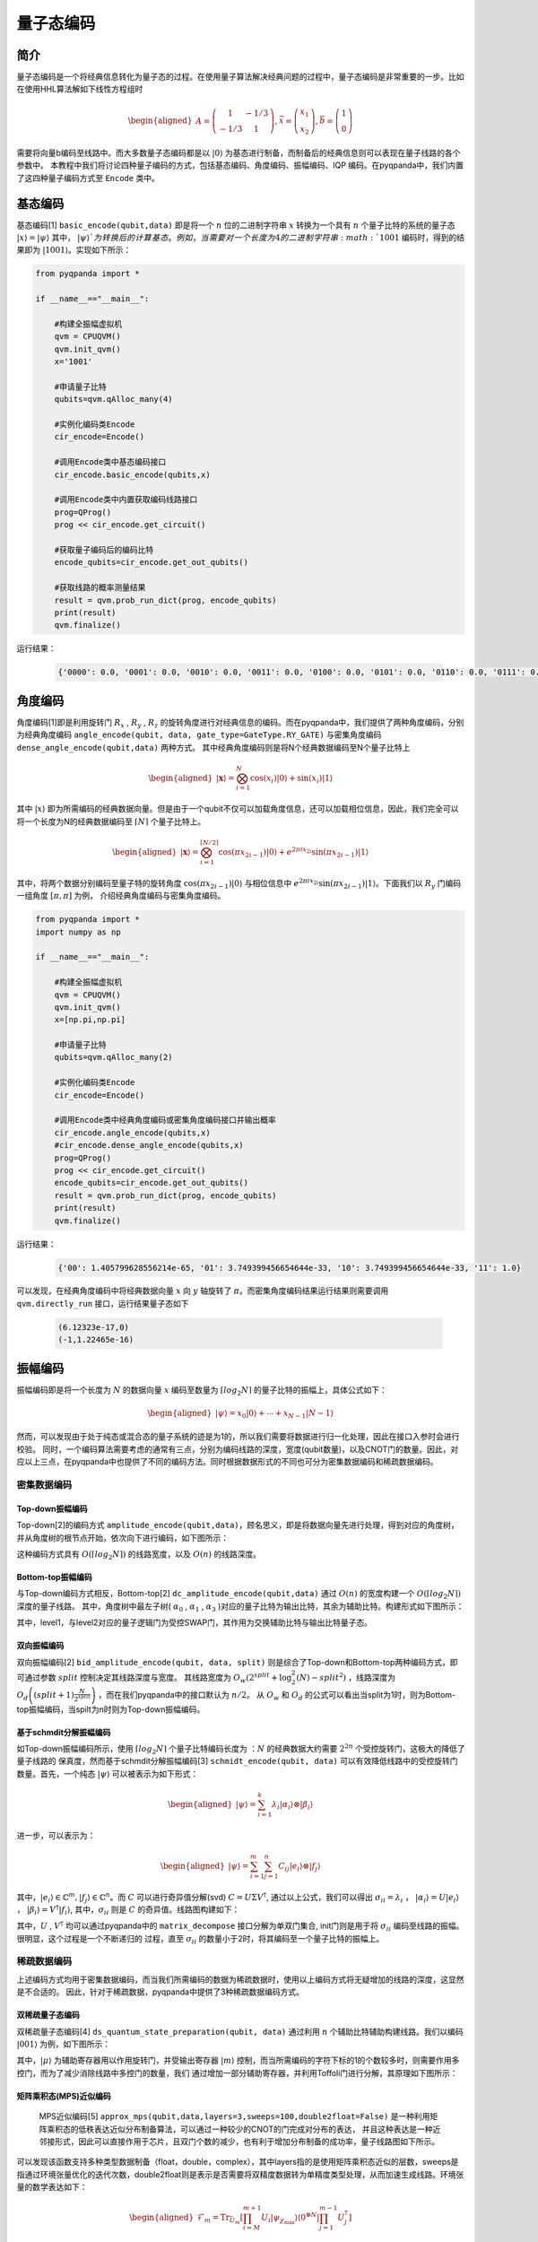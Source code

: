 =====
量子态编码
=====

简介
----

量子态编码是一个将经典信息转化为量子态的过程。在使用量子算法解决经典问题的过程中，量子态编码是非常重要的一步。比如在使用HHL算法解如下线性方程组时


.. math:: 

    \begin{aligned}
    A=\left(\begin{array}{cc}
    1 & -1 / 3 \\
    -1 / 3 & 1
    \end{array}\right), \vec{x}=\left(\begin{array}{l}
    x_{1} \\
    x_{2}
    \end{array}\right), \vec{b}=\left(\begin{array}{l}
    1 \\
    0
    \end{array}\right)
    \end{aligned}

需要将向量b编码至线路中。而大多数量子态编码都是以 :math:`\left|0\right\rangle` 为基态进行制备，而制备后的经典信息则可以表现在量子线路的各个参数中。
本教程中我们将讨论四种量子编码的方式，包括基态编码、角度编码、振幅编码、IQP 编码。在pyqpanda中，我们内置了这四种量子编码方式至 ``Encode`` 类中。

基态编码
----

基态编码[1] ``basic_encode(qubit,data)`` 即是将一个 :math:`n` 位的二进制字符串 :math:`x` 转换为一个具有 :math:`n` 个量子比特的系统的量子态 :math:`\left|x\right\rangle=\left|\psi\right\rangle` 其中， :math:`\left|\psi\right\rangle`为转换后的计算基态。
例如，当需要对一个长度为4的二进制字符串 :math:`1001` 编码时，得到的结果即为 :math:`\left|1001\right\rangle`。实现如下所示：

.. code-block:: python

    from pyqpanda import *

    if __name__=="__main__":

        #构建全振幅虚拟机
        qvm = CPUQVM()
        qvm.init_qvm()
        x='1001'

        #申请量子比特
        qubits=qvm.qAlloc_many(4)

        #实例化编码类Encode
        cir_encode=Encode()

        #调用Encode类中基态编码接口
        cir_encode.basic_encode(qubits,x)

        #调用Encode类中内置获取编码线路接口
        prog=QProg()
        prog << cir_encode.get_circuit()

        #获取量子编码后的编码比特
        encode_qubits=cir_encode.get_out_qubits()

        #获取线路的概率测量结果
        result = qvm.prob_run_dict(prog, encode_qubits)
        print(result)
        qvm.finalize()


运行结果：

    .. code-block:: python

        {'0000': 0.0, '0001': 0.0, '0010': 0.0, '0011': 0.0, '0100': 0.0, '0101': 0.0, '0110': 0.0, '0111': 0.0, '1000': 0.0, '1001': 1.0, '1010': 0.0, '1011': 0.0, '1100': 0.0, '1101': 0.0, '1110': 0.0, '1111': 0.0}

角度编码
----
角度编码[1]即是利用旋转门 :math:`R_{x}` , :math:`R_{y}` , :math:`R_{z}` 的旋转角度进行对经典信息的编码。而在pyqpanda中，我们提供了两种角度编码，分别为经典角度编码 ``angle_encode(qubit, data, gate_type=GateType.RY_GATE)`` 与密集角度编码 ``dense_angle_encode(qubit,data)`` 两种方式。
其中经典角度编码则是将N个经典数据编码至N个量子比特上 

.. math::

    \begin{aligned}
    |\boldsymbol{x}\rangle=\bigotimes_{i=1}^{N} \cos \left(x_{i}\right)|0\rangle+\sin \left(x_{i}\right)|1\rangle
    \end{aligned}

其中 :math:`\left|x\right\rangle` 即为所需编码的经典数据向量。但是由于一个qubit不仅可以加载角度信息，还可以加载相位信息，因此，我们完全可以将一个长度为N的经典数据编码至 :math:`\lceil N \rceil` 个量子比特上。

.. math:: 

    \begin{aligned}
    |\boldsymbol{x}\rangle=\bigotimes_{i=1}^{\lceil N / 2\rceil} \cos \left(\pi x_{2 i-1}\right)|0\rangle+e^{2 \pi i x_{2 i}} \sin \left(\pi x_{2 i-1}\right)|1\rangle
    \end{aligned}

其中，将两个数据分别编码至量子特的旋转角度 :math:`\cos \left(\pi x_{2 i-1}\right)|0\rangle` 与相位信息中 :math:`e^{2 \pi i x_{2 i}} \sin \left(\pi x_{2 i-1}\right)|1\rangle`。下面我们以 :math:`R_{y}` 门编码一组角度 :math:`[\pi,\pi]` 为例，
介绍经典角度编码与密集角度编码。

.. code-block:: python

    from pyqpanda import *
    import numpy as np

    if __name__=="__main__":

        #构建全振幅虚拟机
        qvm = CPUQVM()
        qvm.init_qvm()
        x=[np.pi,np.pi]

        #申请量子比特
        qubits=qvm.qAlloc_many(2)

        #实例化编码类Encode
        cir_encode=Encode()

        #调用Encode类中经典角度编码或密集角度编码接口并输出概率
        cir_encode.angle_encode(qubits,x)
        #cir_encode.dense_angle_encode(qubits,x)
        prog=QProg()
        prog << cir_encode.get_circuit()
        encode_qubits=cir_encode.get_out_qubits()
        result = qvm.prob_run_dict(prog, encode_qubits)
        print(result)
        qvm.finalize()


运行结果：

    .. code-block:: python

        {'00': 1.405799628556214e-65, '01': 3.749399456654644e-33, '10': 3.749399456654644e-33, '11': 1.0}

可以发现，在经典角度编码中将经典数据向量 :math:`x` 向 :math:`y` 轴旋转了 :math:`\pi`。而密集角度编码结果运行结果则需要调用 ``qvm.directly_run`` 接口，运行结果量子态如下

    .. code-block:: python

        (6.12323e-17,0)
        (-1,1.22465e-16)

振幅编码
----

振幅编码即是将一个长度为 :math:`N` 的数据向量 :math:`x` 编码至数量为 :math:`\lceil log_{2}N \rceil` 的量子比特的振幅上，具体公式如下：

.. math::

    \begin{aligned}
    \left|\psi\right\rangle=x_{0}|0\rangle+\cdots+x_{N-1}|N-1\rangle
    \end{aligned}

然而，可以发现由于处于纯态或混合态的量子系统的迹是为1的，所以我们需要将数据进行归一化处理，因此在接口入参时会进行校验。
同时，一个编码算法需要考虑的通常有三点，分别为编码线路的深度，宽度(qubit数量)，以及CNOT门的数量。因此，对应以上三点，在pyqpanda中也提供了不同的编码方法。同时根据数据形式的不同也可分为密集数据编码和稀疏数据编码。

密集数据编码
^^^^
Top-down振幅编码
****

Top-down[2]的编码方式 ``amplitude_encode(qubit,data)``，顾名思义，即是将数据向量先进行处理，得到对应的角度树，并从角度树的根节点开始，依次向下进行编码，如下图所示：

.. image:: images/angle_tree.png
   :align: center
   
.. image:: images/Top-down.png
   :align: center

这种编码方式具有 :math:`O(\lceil log_{2} N \rceil)` 的线路宽度，以及 :math:`O(n)` 的线路深度。

Bottom-top振幅编码
****
与Top-down编码方式相反，Bottom-top[2] ``dc_amplitude_encode(qubit,data)`` 通过 :math:`O(n)` 的宽度构建一个 :math:`O(\lceil log_{2} N \rceil)` 深度的量子线路。
其中，角度树中最左子树( :math:`\alpha_{0}` , :math:`\alpha_{1}` , :math:`\alpha_{3}` )对应的量子比特为输出比特，其余为辅助比特。构建形式如下图所示：

.. image:: images/Bottom-top.png
   :align: center

其中，level1，与level2对应的量子逻辑门为受控SWAP门，其作用为交换辅助比特与输出比特量子态。

双向振幅编码
****

双向振幅编码[2] ``bid_amplitude_encode(qubit, data, split)`` 则是综合了Top-down和Bottom-top两种编码方式，即可通过参数 :math:`split` 控制决定其线路深度与宽度。
其线路宽度为 :math:`O_{w}\left(2^{split}+\log _{2}^{2}(N)-split^{2}\right)` ，线路深度为 :math:`O_{d}\left((split+1) \frac{N}{2^{split}}\right)` ，而在我们pyqpanda中的接口默认为 :math:`n/2`。
从 :math:`O_{w}` 和 :math:`O_{d}` 的公式可以看出当split为1时，则为Bottom-top振幅编码，当spilt为n时则为Top-down振幅编码。

.. image:: images/bid_encode.png
   :align: center
   :alt: Split状态树

.. image:: images/bid_encode_cir.png
   :align: center
   :alt: Split为 ::math:`n/2` 线路

基于schmdit分解振幅编码
****
如Top-down振幅编码所示，使用 :math:`\lceil log_{2} N \rceil` 个量子比特编码长度为 ：:math:`N` 的经典数据大约需要 :math:`2^{2n}` 个受控旋转门，这极大的降低了量子线路的
保真度，然而基于schmdit分解振幅编码[3] ``schmidt_encode(qubit, data)`` 可以有效降低线路中的受控旋转门数量。首先，一个纯态 :math:`|\psi\rangle` 可以被表示为如下形式：

.. math:: 
    \begin{aligned}
    |\psi\rangle=\sum_{i=1}^{k} \lambda_{i}\left|\alpha_{i}\right\rangle \otimes\left|\beta_{i}\right\rangle
    \end{aligned}

进一步，可以表示为：

.. math::
    \begin{aligned}
    |\psi\rangle=\sum_{i=1}^{m} \sum_{j=1}^{n} C_{i j}\left|e_{i}\right\rangle \otimes\left|f_{j}\right\rangle
    \end{aligned}

其中，:math:`\left|e_{i}\right\rangle \in \mathbb{C}^{m},\left|f_{j}\right\rangle \in \mathbb{C}^{n}`。而 :math:`C` 可以进行奇异值分解(svd) :math:`C=U \Sigma V^{\dagger}`,
通过以上公式，我们可以得出 :math:`\sigma_{i i}=\lambda_{i}` ， :math:`\left|\alpha_{i}\right\rangle=U\left|e_{i}\right\rangle` ， :math:`\left|\beta_{i}\right\rangle=V^{\dagger}\left|f_{i}\right\rangle`, 
其中，:math:`\sigma_{i i}` 则是 :math:`C` 的奇异值。线路图构建如下：

.. image:: images/svd_circuit.png
   :align: center   

其中，:math:`U` , :math:`V^{\dagger}` 均可以通过pyqpanda中的 ``matrix_decompose`` 接口分解为单双门集合, init门则是用于将 :math:`\sigma_{i i}` 编码至线路的振幅。很明显，这个过程是一个不断递归的
过程，直至 :math:`\sigma_{i i}` 的数量小于2时，将其编码至一个量子比特的振幅上。

稀疏数据编码
^^^^
上述编码方式均用于密集数据编码，而当我们所需编码的数据为稀疏数据时，使用以上编码方式将无疑增加的线路的深度，这显然是不合适的。
因此，针对于稀疏数据，pyqpanda中提供了3种稀疏数据编码方式。

双稀疏量子态编码
****

双稀疏量子态编码[4] ``ds_quantum_state_preparation(qubit, data)`` 通过利用 :math:`n` 个辅助比特辅助构建线路。我们以编码 :math:`|001\rangle` 为例，如下图所示：

.. image:: images/double_sparse.png
   :align: center

其中，:math:`|\mu\rangle` 为辅助寄存器用以作用旋转门，并受输出寄存器 :math:`|m\rangle` 控制，而当所需编码的字符下标的1的个数较多时，则需要作用多控门，而为了减少消除线路中多控门的数量，我们
通过增加一部分辅助寄存器，并利用Toffoli门进行分解，其原理如下图所示：

.. image:: images/double_sparse_decompostion.png
   :align: center

矩阵乘积态(MPS)近似编码
****
 MPS近似编码[5] ``approx_mps(qubit,data,layers=3,sweeps=100,double2float=False)`` 是一种利用矩阵乘积态的低秩表达近似分布制备算法，可以通过一种较少的CNOT的门完成对分布的表达，
 并且这种表达是一种近邻接形式，因此可以直接作用于芯片，且双门个数的减少，也有利于增加分布制备的成功率，量子线路图如下所示。

.. image:: images/MPS_circuit.png
    :align: center

可以发现该函数支持多种类型数据制备（float，double，complex），其中layers指的是使用矩阵乘积态近似的层数，sweeps是指通过环境张量优化的迭代次数，double2float则是表示是否需要将双精度数据转为单精度类型处理，从而加速生成线路。环境张量的数学表达如下：

.. math::
    \begin{aligned}
        \hat{\mathcal{F}}_m=\operatorname{Tr}_{\bar{U}_m}\left[\prod_{i=M}^{m+1} U_i\left|\psi_{\chi_{\max }}\right\rangle\left\langle 0^{\otimes N}\right| \prod_{j=1}^{m-1} U_j^{\dagger}\right]
    \end{aligned}

其中， :math:`\operatorname{Tr}_{\bar{U}_m}` 指的是不与 :math:`U_m` 相互作用的量子比特索引上的偏迹，环境张量 :math:`\hat{\mathcal{F}}_m` 则被表示为一个4x4的矩阵，在实际中可以通过从量子线路中移除 :math:`U_m` 并收缩剩余的张量来计算(见下图)，并同时始终保持MPS结构。
最后，为了适配芯片的拓扑结构，该制备算法的 :math:`chi` 均为2。

.. image:: images/MPS_tensor.png
    :align: center



sparse_isometry编码
****

sparse_isometry编码[6] ``sparse_isometry(qubit, data)`` 不同于双稀疏量子态编码需要辅助比特去构建线路。 sparse_isometry编码首先通过将长度为 :math:`N` 稀疏数据向量中的非0元素 :math:`x` 
统一编码至前 :math:`\lceil log_2len(x) \rceil` 个量子比特上，后通过受控X门对其进行受控转化。其线路构建如下图所示：

.. image:: images/sparse_isometry.png
   :align: center

其中，:math:`n+m=\lceil log_2N \rceil` :math:`|\alpha\rangle` 为 :math:`\lceil log_2len(x) \rceil` 个非0元素的编码encode模块， 而 :math:`|\beta\rangle` 则为剩余qubit。
其中transform模块则是转化模块。

多项式稀疏量子态编码
****

多项式稀疏量子态编码[7] ``efficient_sparse(qubit, data)`` 是一种稀疏数据向量中的非0元素个数与qubit个数成线性关系的稀疏数据编码方式。其线路编码深度为 :math:`O\left(|S|^{2} \log (|S|) n\right)` 。
其中，:math:`|S|` 为非0元素个数，:math:`n` 为所需qubit个数，即为 :math:`\lceil log_2N \rceil` , :math:`N` 为稀疏数据长度。下面以编码 :math:`|x\rangle=1/\sqrt{3}(|001\rangle+|100\rangle+|111\rangle)` 为例，其线路图构建如下：

.. image:: images/efficient_encode.png
    :align: center

其中，F门是将 :math:`|0\rangle` 映射到 :math:`1/\sqrt{3}|0\rangle+1/\sqrt{3}|1\rangle` ，而G门则是将 :math:`|0\rangle` 映射到 :math:`1/\sqrt{3}|0\rangle+2/\sqrt{3}|1\rangle`。
由于多种振幅编码振幅编码结果是一致的。所以，这里我们以多项式稀疏量子态编码为例介绍，示例如下：

.. code:: python

    from pyqpanda import *
    import numpy as np

    if __name__=="__main__":
        machine=CPUQVM()
        machine.init_qvm()

        data = [0,1/np.sqrt(3),0,0,0,1/np.sqrt(3),1/np.sqrt(3),0]
        qubit = machine.qAlloc_many(3)
        cir_encode=Encode()
        cir_encode.efficient_sparse(qubit,data)
        prog=QProg()
        prog << cir_encode.get_circuit()
        encode_qubits=cir_encode.get_out_qubits()
        result = machine.prob_run_dict(prog, encode_qubits)
        print(result)
        machine.finalize()

运行结果：

    .. code-block:: python

        {'000': 0.0, '001': 0.3333333333333333, '010': 0.0, '011': 0.0, '100': 0.0, '101': 0.3333333333333333, '110': 0.3333333333333334, '111': 0.0}

.. note:: 
    ``amplitude_encode`` ， ``ds_quantum_state_preparation`` ， ``efficient_sparse`` ， ``sparse_isometry``， ``approx_mps`` 不仅支持double类型数据编码，也支持complex类型数据编码。

IQP编码
----

IQP编码[8] ``iqp_encode(qubit, data, control_vector = None, inverse=false, repeats = 1)`` 是一种应用于量子机器学习的编码方法。将一个经典数据x编码到

.. math:: 
    \begin{aligned}
    |\mathbf{x}\rangle=\left(\mathrm{U}_{\mathrm{Z}}(\mathbf{x}) \mathrm{H}^{\otimes n}\right)^{\boldsymbol{r}}\left|0^{n}\right\rangle
    \end{aligned}

其中， :math:`r` 表示量子线路的深度，也就是 :math:`\mathrm{U}_{\mathrm{Z}}(\mathbf{x}) \mathrm{H}^{\otimes n}` 重复的次数。:math:`\mathrm{H}^{\otimes n}`
是一层作用在所有量子比特上的Hadamard门。其中， :math:`\mathrm{U}_\mathrm{Z}` 为

.. math:: 

    \begin{aligned}
    \mathrm{U}_\mathrm{Z}(\mathbf{x})=\prod_{[i, j] \in S} R_{Z_{i} Z_{j}}\left(x_{i} x_{j}\right) \bigotimes_{k=1}^{n} R_{z}\left(x_{k}\right)
    \end{aligned}


这里的 :math:`S` 是一个集合，对于这个集合中的每一对量子比特，我们都需要对它们作用 :math:`R_{ZZ}` 门。:math:`R_{ZZ}` 门的构建形式如下：

.. image:: images/RZZ.png
    :align: center

下面我们以编码 :math:`data=[-1.3, 1.8, 2.6, -0.15]` 为例介绍：

.. code:: python

    from pyqpanda import *
    import numpy as np

    if __name__=="__main__":
        machine=CPUQVM()
        machine.init_qvm()    

        data = [-1.3, 1.8, 2.6, -0.15]
        qubit = machine.qAlloc_many(4)
        cir_encode=Encode()
        cir_encode.iqp_encode(qubit,data)
        prog=QProg()
        prog << cir_encode.get_circuit()
        encode_qubits=cir_encode.get_out_qubits()
        machine.directly_run(prog)
        result = machine.get_qstate()
        print(result)
        machine.finalize()

运行结果:

    .. code-block:: python

        [(-0.1925578135118269-0.15944117553362588j), 
        (0.24534942018697528+0.047996479182488616j), 
        (-0.02973039232415307+0.24822591277352968j), 
        (-0.22912120333719244+0.10001736939810474j), 
        (-0.06725827577934981-0.2407827326433292j), 
        (0.17417667733679137+0.17933902272488078j), 
        (0.1777283845030693-0.17581985480010265j), 
        (0.2415974945336283+0.06427013797303885j), 
        (-0.24713295520684903-0.037753178021585905j), 
        (0.23511504508229614-0.08497597057962829j), 
        (0.10212186022103938+0.22819098506513033j), 
        (-0.14509671578880565+0.20358522310644894j), 
        (-0.008095829439931083-0.249868880706821j), 
        (0.1265550643081946+0.2156010568108347j), 
        (0.21442717034095604-0.12853399791327838j), 
        (0.21939564047259316+0.11985638465105079j)]

参考文献
----
::

    [1] Schuld, Maria. "Quantum machine learning models are kernel methods."[J] arXiv:2101.11020 (2021). 
    [2] Araujo I F, Park D K, Ludermir T B, et al. "Configurable sublinear circuits for quantum state preparation."[J]. arXiv preprint arXiv:2108.10182, 2021.
    [3] Ghosh K. "Encoding classical data into a quantum computer"[J]. arXiv preprint arXiv:2107.09155, 2021.
    [4] de Veras T M L, da Silva L D, da Silva A J. "Double sparse quantum state preparation"[J]. arXiv preprint arXiv:2108.13527, 2021.
    [5] Rudolph M S, Chen J, Miller J, et al. Decomposition of matrix product states into shallow quantum circuits[J]. arXiv preprint arXiv:2209.00595, 2022.
    [6] Malvetti E, Iten R, Colbeck R. "Quantum circuits for sparse isometries"[J]. Quantum, 2021, 5: 412.
    [7] N. Gleinig and T. Hoefler, "An Efficient Algorithm for Sparse Quantum State Preparation," 2021 58th ACM/IEEE Design Automation Conference (DAC), 2021, pp. 433-438, doi: 10.1109/DAC18074.2021.9586240.
    [8] Havlíček, Vojtěch, et al. "Supervised learning with quantum-enhanced feature spaces." Nature 567.7747 (2019): 209-212.